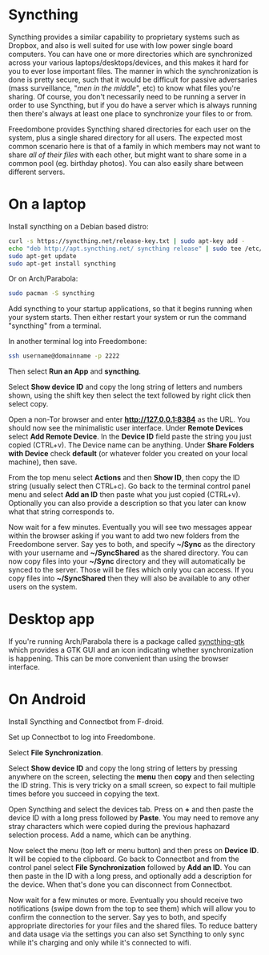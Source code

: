 #+TITLE:
#+AUTHOR: Bob Mottram
#+EMAIL: bob@freedombone.net
#+KEYWORDS: freedombone, file sync
#+DESCRIPTION: How to use Syncthing
#+OPTIONS: ^:nil toc:nil
#+HTML_HEAD: <link rel="stylesheet" type="text/css" href="freedombone.css" />

#+attr_html: :width 80% :height 10% :align center
[[file:images/logo.png]]

* Syncthing

Syncthing provides a similar capability to proprietary systems such as Dropbox, and also is well suited for use with low power single board computers. You can have one or more directories which are synchronized across your various laptops/desktops/devices, and this makes it hard for you to ever lose important files. The manner in which the synchronization is done is pretty secure, such that it would be difficult for passive adversaries (mass surveillance, "/men in the middle/", etc) to know what files you're sharing. Of course, you don't necessarily need to be running a server in order to use Syncthing, but if you do have a server which is always running then there's always at least one place to synchronize your files to or from.

Freedombone provides Syncthing shared directories for each user on the system, plus a single shared directory for all users. The expected most common scenario here is that of a family in which members may not want to share /all of their files/ with each other, but might want to share some in a common pool (eg. birthday photos). You can also easily share between different servers.

* On a laptop
Install syncthing on a Debian based distro:

#+BEGIN_SRC bash
curl -s https://syncthing.net/release-key.txt | sudo apt-key add -
echo "deb http://apt.syncthing.net/ syncthing release" | sudo tee /etc/apt/sources.list.d/syncthing.list
sudo apt-get update
sudo apt-get install syncthing
#+END_SRC

Or on Arch/Parabola:

#+begin_src bash
sudo pacman -S syncthing
#+end_src

Add syncthing to your startup applications, so that it begins running when your system starts. Then either restart your system or run the command "syncthing" from a terminal.

In another terminal log into Freedombone:

#+BEGIN_SRC bash
ssh username@domainname -p 2222
#+END_SRC

Then select *Run an App* and *syncthing*.

#+attr_html: :width 80% :align center
[[file:images/controlpanel/control_panel_file_sync.jpg]]

Select *Show device ID* and copy the long string of letters and numbers shown, using the shift key then select the text followed by right click then select copy.

Open a non-Tor browser and enter  *http://127.0.0.1:8384* as the URL. You should now see the minimalistic user interface. Under *Remote Devices* select *Add Remote Device*. In the *Device ID* field paste the string you just copied (CTRL+v). The Device name can be anything. Under *Share Folders with Device* check *default* (or whatever folder you created on your local machine), then save.

#+attr_html: :width 50% :align center
[[file:images/syncthing_browser.jpg]]

From the top menu select *Actions* and then *Show ID*, then copy the ID string (usually select then CTRL+c). Go back to the terminal control panel menu and select *Add an ID* then paste what you just copied (CTRL+v). Optionally you can also provide a description so that you later can know what that string corresponds to.

Now wait for a few minutes. Eventually you will see two messages appear within the browser asking if you want to add two new folders from the Freedombone server. Say yes to both, and specify *~/Sync* as the directory with your username and *~/SyncShared* as the shared directory. You can now copy files into your *~/Sync* directory and they will automatically be synced to the server. Those will be files which only you can access. If you copy files into *~/SyncShared* then they will also be available to any other users on the system.

* Desktop app
If you're running Arch/Parabola there is a package called [[https://github.com/syncthing/syncthing-gtk][syncthing-gtk]] which provides a GTK GUI and an icon indicating whether synchronization is happening. This can be more convenient than using the browser interface.

* On Android
Install Syncthing and Connectbot from F-droid.

Set up Connectbot to log into Freedombone.

Select *File Synchronization*.

Select *Show device ID* and copy the long string of letters by pressing anywhere on the screen, selecting the *menu* then *copy* and then selecting the ID string. This is very tricky on a small screen, so expect to fail multiple times before you succeed in copying the text.

Open Syncthing and select the devices tab. Press on *+* and then paste the device ID with a long press followed by *Paste*. You may need to remove any stray characters which were copied during the previous haphazard selection process. Add a name, which can be anything.

Now select the menu (top left or menu button) and then press on *Device ID*. It will be copied to the clipboard. Go back to Connectbot and from the control panel select *File Synchronization* followed by *Add an ID*. You can then paste in the ID with a long press, and optionally add a description for the device. When that's done you can disconnect from Connectbot.

Now wait for a few minutes or more. Eventually you should receive two notifications (swipe down from the top to see them) which will allow you to confirm the connection to the server. Say yes to both, and specify appropriate directories for your files and the shared files. To reduce battery and data usage via the settings you can also set Syncthing to only sync while it's charging and only while it's connected to wifi.
